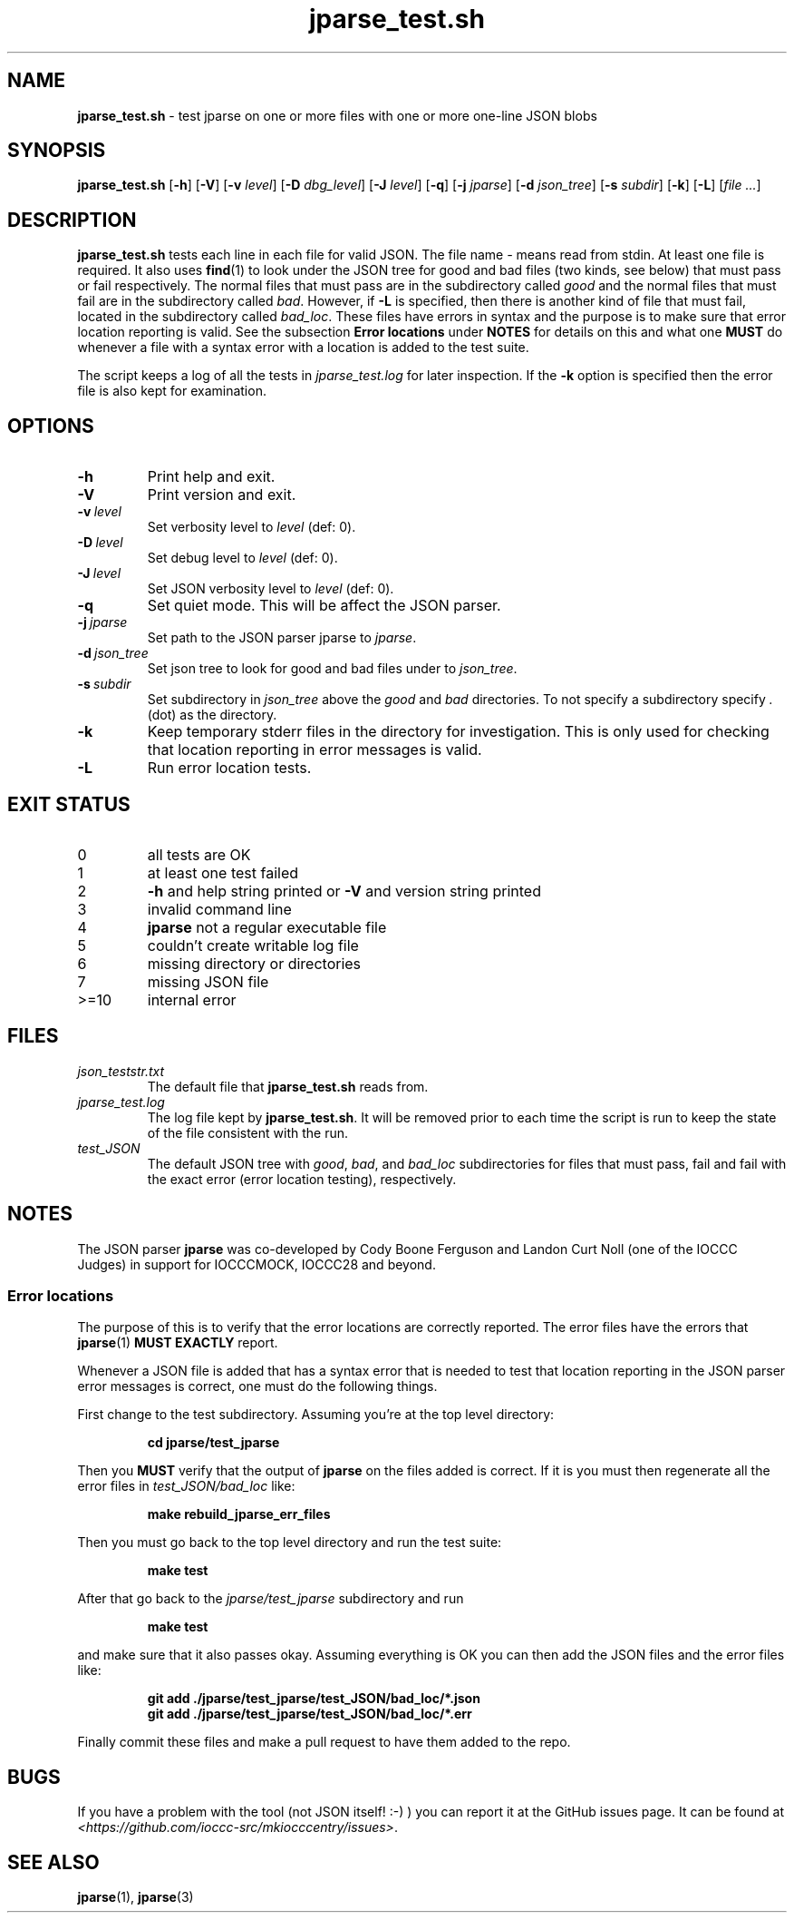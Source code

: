 .\" section 8 man page for jparse_test.sh
.\"
.\" This man page was first written by Cody Boone Ferguson for the IOCCC
.\" in 2022.
.\"
.\" Humour impairment is not virtue nor is it a vice, it's just plain
.\" wrong: almost as wrong as JSON spec mis-features and C++ obfuscation! :-)
.\"
.\" "Share and Enjoy!"
.\"     --  Sirius Cybernetics Corporation Complaints Division, JSON spec department. :-)
.\"
.TH jparse_test.sh 8 "14 June 2023" "jparse_test.sh" "jparse tools"
.SH NAME
.B jparse_test.sh
\- test jparse on one or more files with one or more one\-line JSON blobs
.SH SYNOPSIS
.B jparse_test.sh
.RB [\| \-h \|]
.RB [\| \-V \|]
.RB [\| \-v
.IR level \|]
.RB [\| \-D
.IR dbg_level \|]
.RB [\| \-J
.IR level \|]
.RB [\| \-q \|]
.RB [\| \-j
.IR jparse \|]
.RB [\| \-d
.IR json_tree \|]
.RB [\| \-s
.IR subdir \|]
.RB [\| \-k \|]
.RB [\| \-L \|]
.RI [\| file
.IR ... \|]
.SH DESCRIPTION
.B jparse_test.sh
tests each line in each file for valid JSON.
The file name
.I \-
means read from stdin.
At least one file is required.
It also uses
.BR find (1)
to look under the JSON tree for good and bad files (two kinds, see below) that must pass or fail respectively.
The normal files that must pass are in the subdirectory called
.I good
and the normal files that must fail are in the subdirectory called
.IR bad .
However, if
.B \-L
is specified, then there is another kind of file that must fail, located in the subdirectory called
.IR bad_loc .
These files have errors in syntax and the purpose is to make sure that error location reporting is valid.
See the subsection
.B Error locations
under
.B NOTES
for details on this and what one
.B MUST
do whenever a file with a syntax error with a location is added to the test suite.
.PP
The script keeps a log of all the tests in
.I jparse_test.log
for later inspection.
If the
.BI \-k
option is specified then the error file is also kept for examination.
.SH OPTIONS
.TP
.B \-h
Print help and exit.
.TP
.B \-V
Print version and exit.
.TP
.BI \-v\  level
Set verbosity level to
.IR level
(def: 0).
.TP
.BI \-D\  level
Set debug level to
.IR level
(def: 0).
.TP
.BI \-J\  level
Set JSON verbosity level to
.IR level
(def: 0).
.TP
.BI \-q
Set quiet mode.
This will be affect the JSON parser.
.TP
.BI \-j\  jparse
Set path to the JSON parser jparse to
.IR jparse .
.TP
.BI \-d\  json_tree
Set json tree to look for good and bad files under to
.IR json_tree .
.TP
.BI \-s\  subdir
Set subdirectory in
.I json_tree
above the
.I good
and
.I bad
directories.
To not specify a subdirectory specify
.I .
(dot) as the directory.
.TP
.BI \-k
Keep temporary stderr files in the directory for investigation.
This is only used for checking that location reporting in error messages is valid.
.TP
.BI \-L
Run error location tests.
.SH EXIT STATUS
.TP
0
all tests are OK
.TQ
1
at least one test failed
.TQ
2
.B \-h
and help string printed or
.B \-V
and version string printed
.TQ
3
invalid command line
.TQ
4
.B jparse
not a regular executable file
.TQ
5
couldn't create writable log file
.TQ
6
missing directory or directories
.TQ
7
missing JSON file
.TQ
>=10
internal error
.SH FILES
.I json_teststr.txt
.RS
The default file that
.B jparse_test.sh
reads from.
.RE
.I jparse_test.log
.RS
The log file kept by
.BR jparse_test.sh .
It will be removed prior to each time the script is run to keep the state of the file consistent with the run.
.RE
.I test_JSON
.RS
The default JSON tree with
.IR good ,
.IR bad ,
and
.IR bad_loc
subdirectories for files that must pass, fail and fail with the exact error (error location testing), respectively.
.RE
.SH NOTES
The JSON parser
.B jparse
was co\-developed by Cody Boone Ferguson and Landon Curt Noll (one of the IOCCC Judges) in support for IOCCCMOCK, IOCCC28 and beyond.
.SS Error locations
.PP
The purpose of this is to verify that the error locations are correctly reported.
The error files have the errors that
.BR jparse (1)
.B MUST EXACTLY
report.
.PP
Whenever a JSON file is added that has a syntax error that is needed to test that location reporting in the JSON parser error messages is correct, one must do the following things.
.PP
First change to the test subdirectory.
Assuming you're at the top level directory:
.sp
.RS
.ft B
cd jparse/test_jparse
.ft R
.RE
.PP
Then you
.B MUST
verify that the output of
.B jparse
on the files added is correct.
If it is you must then regenerate all the error files in
.I test_JSON/bad_loc
like:
.sp
.RS
.ft B
make rebuild_jparse_err_files
.ft R
.RE
.PP
Then you must go back to the top level directory and run the test suite:
.sp
.RS
.ft B
make test
.ft R
.RE
.PP
After that go back to the
.I jparse/test_jparse
subdirectory and run
.sp
.RS
.ft B
make test
.ft
.RE
.sp
and make sure that it also passes okay.
Assuming everything is OK you can then add the JSON files and the error files like:
.sp
.RS
.ft B
git add ./jparse/test_jparse/test_JSON/bad_loc/*.json
.br
git add ./jparse/test_jparse/test_JSON/bad_loc/*.err
.ft R
.RE
.PP
Finally commit these files and make a pull request to have them added to the repo.
.SH BUGS
If you have a problem with the tool (not JSON itself! :\-) ) you can report it at the GitHub issues page.
It can be found at
.br
.IR \<https://github.com/ioccc\-src/mkiocccentry/issues\> .
.SH SEE ALSO
.BR jparse (1),
.BR jparse (3)
